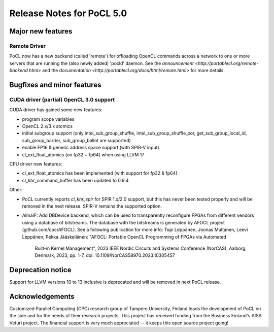 
*****************************
Release Notes for PoCL 5.0
*****************************

=============================
Major new features
=============================

~~~~~~~~~~~~~
Remote Driver
~~~~~~~~~~~~~

PoCL now has a new backend (called 'remote') for offloading OpenCL commands
across a network to one or more servers that are running the (also newly
added) 'pocld' daemon. See the `announcement <http://portablecl.org/remote-backend.html>`
and the `documentation <http://portablecl.org/docs/html/remote.html>` for more details.

=============================
Bugfixes and minor features
=============================

~~~~~~~~~~~~~~~~~~~~~~~~~~~~~~~~~~~~~~~~
CUDA driver (partial) OpenCL 3.0 support
~~~~~~~~~~~~~~~~~~~~~~~~~~~~~~~~~~~~~~~~

CUDA driver has gained some new features:

* program scope variables
* OpenCL 2.x/3.x atomics
* initial subgroup support (only intel_sub_group_shuffle, intel_sub_group_shuffle_xor,
  get_sub_group_local_id, sub_group_barrier, sub_group_ballot are supported)
* enable FP16 & generic address space support (with SPIR-V input)
* cl_ext_float_atomics (on fp32 + fp64) when using LLVM 17

CPU driver new features:

* cl_ext_float_atomics has been implemented (with support for fp32 & fp64)
* cl_khr_command_buffer has been updated to 0.9.4

Other:

* PoCL currently reports `cl_khr_spir` for SPIR 1.x/2.0 support, but this has
  never been tested properly and will be removed in the next release. SPIR-V
  remains the supported option.
* AlmaIF: Add DBDevice backend, which can be used to transparently
  reconfigure FPGAs from different vendors using a database of bitstreams.
  The database with the bitstreams is generated by AFOCL project
  (github.com/cpc/AFOCL). See a following publication for more info:
  Topi Leppänen, Joonas Multanen, Leevi Leppänen, Pekka Jääskeläinen:
  "AFOCL: Portable OpenCL Programming of FPGAs via Automated
   Built-in Kernel Management",
   2023 IEEE Nordic Circuits and Systems Conference (NorCAS),
   Aalborg, Denmark, 2023, pp. 1-7,
   doi: 10.1109/NorCAS58970.2023.10305457

=============================
Deprecation notice
=============================

Support for LLVM versions 10 to 13 inclusive is deprecated and will be removed in next PoCL release.

================
Acknowledgements
================

Customized Parallel Computing (CPC) research group of Tampere University,
Finland leads the development of PoCL on the side and for the needs of
their research projects. This project has received funding from the Business
Finland's AISA Veturi project. The financial support is very much appreciated
-- it keeps this open source project going!
